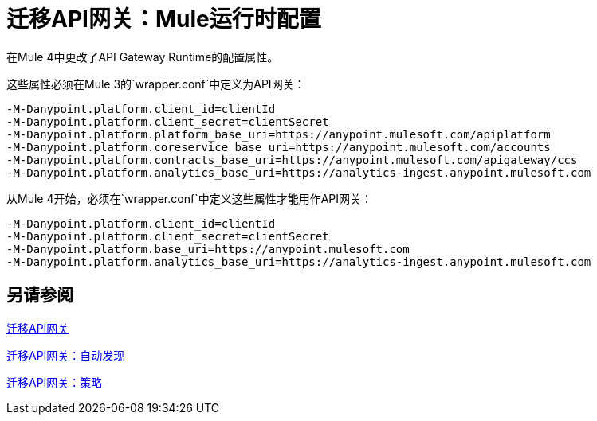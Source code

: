 //作者：Federico Balbi和Nahuel Dalla Vecchia（由Eva转让）
= 迁移API网关：Mule运行时配置

//一般地解释Mule 3和Mule 4之间如何以及为什么会发生变化。
在Mule 4中更改了API Gateway Runtime的配置属性。


这些属性必须在Mule 3的`wrapper.conf`中定义为API网关：
[source,conf,linenums]
----
-M-Danypoint.platform.client_id=clientId
-M-Danypoint.platform.client_secret=clientSecret
-M-Danypoint.platform.platform_base_uri=https://anypoint.mulesoft.com/apiplatform
-M-Danypoint.platform.coreservice_base_uri=https://anypoint.mulesoft.com/accounts
-M-Danypoint.platform.contracts_base_uri=https://anypoint.mulesoft.com/apigateway/ccs
-M-Danypoint.platform.analytics_base_uri=https://analytics-ingest.anypoint.mulesoft.com
----

从Mule 4开始，必须在`wrapper.conf`中定义这些属性才能用作API网关：
[source,conf,linenums]
----
-M-Danypoint.platform.client_id=clientId
-M-Danypoint.platform.client_secret=clientSecret
-M-Danypoint.platform.base_uri=https://anypoint.mulesoft.com
-M-Danypoint.platform.analytics_base_uri=https://analytics-ingest.anypoint.mulesoft.com
----


== 另请参阅

link:migration-api-gateways[迁移API网关]

link:migration-api-gateways-autodiscovery[迁移API网关：自动发现]

link:migration-api-gateways-policies[迁移API网关：策略]
